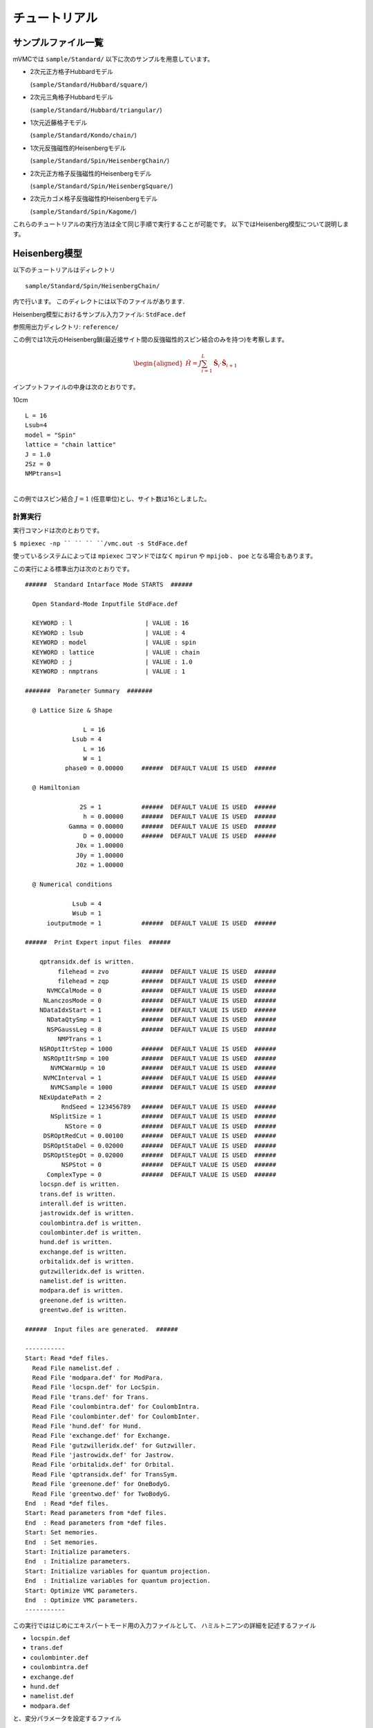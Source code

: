 チュートリアル
==============

サンプルファイル一覧
--------------------

mVMCでは ``sample/Standard/`` 以下に次のサンプルを用意しています。

-  2次元正方格子Hubbardモデル

   (``sample/Standard/Hubbard/square/``)

-  2次元三角格子Hubbardモデル

   (``sample/Standard/Hubbard/triangular/``)

-  1次元近藤格子モデル

   (``sample/Standard/Kondo/chain/``)

-  1次元反強磁性的Heisenbergモデル

   (``sample/Standard/Spin/HeisenbergChain/``)

-  2次元正方格子反強磁性的Heisenbergモデル

   (``sample/Standard/Spin/HeisenbergSquare/``)

-  2次元カゴメ格子反強磁性的Heisenbergモデル

   (``sample/Standard/Spin/Kagome/``)

これらのチュートリアルの実行方法は全て同じ手順で実行することが可能です。
以下ではHeisenberg模型について説明します。

Heisenberg模型
--------------

以下のチュートリアルはディレクトリ

::

    sample/Standard/Spin/HeisenbergChain/

内で行います。 このディレクトには以下のファイルがあります.

Heisenberg模型におけるサンプル入力ファイル: ``StdFace.def``

参照用出力ディレクトリ: ``reference/``

この例では1次元のHeisenberg鎖(最近接サイト間の反強磁性的スピン結合のみを持つ)を考察します。

.. math::

   \begin{aligned}
     {\hat H} = J \sum_{i=1}^{L} {\hat {\boldsymbol S}}_i \cdot {\hat {\boldsymbol S}}_{i+1}\end{aligned}

| インプットファイルの中身は次のとおりです。

10cm

::

    L = 16
    Lsub=4
    model = "Spin"
    lattice = "chain lattice"
    J = 1.0
    2Sz = 0
    NMPtrans=1

| 
| この例ではスピン結合 :math:`J=1` (任意単位)とし、サイト数は16としました。

計算実行
^^^^^^^^

実行コマンドは次のとおりです。

``$ mpiexec -np `` `` `` ``/vmc.out -s StdFace.def``

使っているシステムによっては ``mpiexec`` コマンドではなく ``mpirun`` や ``mpijob`` 、
``poe`` となる場合もあります。

この実行による標準出力は次のとおりです。

::

    ######  Standard Intarface Mode STARTS  ######

      Open Standard-Mode Inputfile StdFace.def 

      KEYWORD : l                    | VALUE : 16 
      KEYWORD : lsub                 | VALUE : 4 
      KEYWORD : model                | VALUE : spin 
      KEYWORD : lattice              | VALUE : chain 
      KEYWORD : j                    | VALUE : 1.0 
      KEYWORD : nmptrans             | VALUE : 1 

    #######  Parameter Summary  #######

      @ Lattice Size & Shape

                    L = 16 
                 Lsub = 4         
                    L = 16        
                    W = 1         
               phase0 = 0.00000     ######  DEFAULT VALUE IS USED  ######

      @ Hamiltonian 

                   2S = 1           ######  DEFAULT VALUE IS USED  ######
                    h = 0.00000     ######  DEFAULT VALUE IS USED  ######
                Gamma = 0.00000     ######  DEFAULT VALUE IS USED  ######
                    D = 0.00000     ######  DEFAULT VALUE IS USED  ######
                  J0x = 1.00000   
                  J0y = 1.00000   
                  J0z = 1.00000   

      @ Numerical conditions

                 Lsub = 4         
                 Wsub = 1         
          ioutputmode = 1           ######  DEFAULT VALUE IS USED  ######

    ######  Print Expert input files  ######

        qptransidx.def is written.
             filehead = zvo         ######  DEFAULT VALUE IS USED  ######
             filehead = zqp         ######  DEFAULT VALUE IS USED  ######
          NVMCCalMode = 0           ######  DEFAULT VALUE IS USED  ######
         NLanczosMode = 0           ######  DEFAULT VALUE IS USED  ######
        NDataIdxStart = 1           ######  DEFAULT VALUE IS USED  ######
          NDataQtySmp = 1           ######  DEFAULT VALUE IS USED  ######
          NSPGaussLeg = 8           ######  DEFAULT VALUE IS USED  ######
             NMPTrans = 1         
        NSROptItrStep = 1000        ######  DEFAULT VALUE IS USED  ######
         NSROptItrSmp = 100         ######  DEFAULT VALUE IS USED  ######
           NVMCWarmUp = 10          ######  DEFAULT VALUE IS USED  ######
         NVMCInterval = 1           ######  DEFAULT VALUE IS USED  ######
           NVMCSample = 1000        ######  DEFAULT VALUE IS USED  ######
        NExUpdatePath = 2         
              RndSeed = 123456789   ######  DEFAULT VALUE IS USED  ######
           NSplitSize = 1           ######  DEFAULT VALUE IS USED  ######
               NStore = 0           ######  DEFAULT VALUE IS USED  ######
         DSROptRedCut = 0.00100     ######  DEFAULT VALUE IS USED  ######
         DSROptStaDel = 0.02000     ######  DEFAULT VALUE IS USED  ######
         DSROptStepDt = 0.02000     ######  DEFAULT VALUE IS USED  ######
              NSPStot = 0           ######  DEFAULT VALUE IS USED  ######
          ComplexType = 0           ######  DEFAULT VALUE IS USED  ######
        locspn.def is written.
        trans.def is written.
        interall.def is written.
        jastrowidx.def is written.
        coulombintra.def is written.
        coulombinter.def is written.
        hund.def is written.
        exchange.def is written.
        orbitalidx.def is written.
        gutzwilleridx.def is written.
        namelist.def is written.
        modpara.def is written.
        greenone.def is written.
        greentwo.def is written.

    ######  Input files are generated.  ######

    -----------
    Start: Read *def files.
      Read File namelist.def .
      Read File 'modpara.def' for ModPara.
      Read File 'locspn.def' for LocSpin.
      Read File 'trans.def' for Trans.
      Read File 'coulombintra.def' for CoulombIntra.
      Read File 'coulombinter.def' for CoulombInter.
      Read File 'hund.def' for Hund.
      Read File 'exchange.def' for Exchange.
      Read File 'gutzwilleridx.def' for Gutzwiller.
      Read File 'jastrowidx.def' for Jastrow.
      Read File 'orbitalidx.def' for Orbital.
      Read File 'qptransidx.def' for TransSym.
      Read File 'greenone.def' for OneBodyG.
      Read File 'greentwo.def' for TwoBodyG.
    End  : Read *def files.
    Start: Read parameters from *def files.
    End  : Read parameters from *def files.
    Start: Set memories.
    End  : Set memories.
    Start: Initialize parameters.
    End  : Initialize parameters.
    Start: Initialize variables for quantum projection.
    End  : Initialize variables for quantum projection.
    Start: Optimize VMC parameters.
    End  : Optimize VMC parameters.
    -----------

この実行でははじめにエキスパートモード用の入力ファイルとして、
ハミルトニアンの詳細を記述するファイル

-  ``locspin.def``

-  ``trans.def``

-  ``coulombinter.def``

-  ``coulombintra.def``

-  ``exchange.def``

-  ``hund.def``

-  ``namelist.def``

-  ``modpara.def``

と、変分パラメータを設定するファイル

-  ``gutzwilleridx.def``

-  ``jastrowidx.def``

-  ``orbitalidx.def``

-  ``qptransidx.def``

結果として出力する相関関数の要素を指定するファイル

-  ``greenone.def``

-  ``greentwo.def``

が生成されます。 各ファイルの詳細については :ref:`HowToExpert` をご覧ください。

その後実際に計算が行われ、以下のファイルが情報として ``output/`` ディレクトリに出力されます。

12cm

::

    zvo_SRinfo.dat
    zvo_out_001.dat
    zvo_time_001.dat
    zvo_var_001.dat
    zvo_CalcTimer.dat

なお、 ``zvo_out_001.dat`` には、ビン毎の計算情報として、

.. math:: \langle H \rangle, \langle H^2 \rangle, \frac{\langle H^2 \rangle- \langle H \rangle^2 }{\langle H \rangle^2} \nonumber

が順に出力されますので、収束性の目安として利用することが可能です。
gnuplotを用いる場合には、次のようにして表示することが出来ます( :math:`\langle H \rangle` の場合)。

::

    plot "zvo_out_001.dat" u 1

| 各ファイルの詳細については :ref:`outputfile` をご覧ください。

計算結果出力
^^^^^^^^^^^^

| 計算が正常終了すると、エネルギー、エネルギーの分散、
  変分パラメータおよび計算実行時間を記載したファイルが ``output/``
  ディレクトリに出力されます。
  以下に、このサンプルでの出力ファイルを記載します。

12cm

::

    gutzwiller_opt.dat
    jastrow_opt.dat
    orbital_opt.dat
    zqp_opt.dat
    ClacTimer.dat

各ファイルの詳細については :ref:`outputfile` をご覧ください。

Green関数の計算
^^^^^^^^^^^^^^^

``modpara.def`` ファイル中の ``NVMCCalMode`` を0から1に変更の上、以下のコマンドを実行します。
下記のように 実行時のコマンドライン引数として
``"namelist.dat"`` の後ろに ``"zqp_opt.dat"`` を付け加えることで、
一つ前の計算で最適化された変分パラメータを使用した計算が行われます。

``$ `` ``/vmc.out -e namelist.def output/zqp_opt.dat``

| 計算が終了すると以下のファイルが ``output/``
  ディレクトリに出力されます。

12cm

::

    zvo_cisajs_001.dat
    zvo_cisajscktalt_001.dat

| 
| 各ファイルの詳細については :ref:`outputfile` をご覧ください。

エキスパートユーザー向け
------------------------

mVMCでは、以下の6つに分類される入力ファイルを読み込み、計算実行を行います。

(1) List:
    詳細入力ファイルの種類と名前を指定するファイル

(2) Basic parameters:
    基本的なパラメータを指定するファイル

(3) Set Hamiltonian:
    ハミルトニアンを指定するファイル

(4) Set condition of variational parameters :
    最適化する変分パラメータを指定するファイル

(5) Initial variational parameters:
    変分パラメータの初期値を指定するファイル

(6) Output:
    出力する一体・二体グリーン関数の成分を指定するファイル

上記で分類されるファイルを直接作成・指定することで、より複雑な計算を行うことが可能です。
ファイルの詳細については :ref:`HowToExpert` をご覧ください。

相関関数のフーリエ変換
----------------------

このパッケージには、上で求めた相関関数をフーリエ変換し、プロットするユーティリティーが付属しています。
詳しくは :ref:`fourier` を参照してください。
